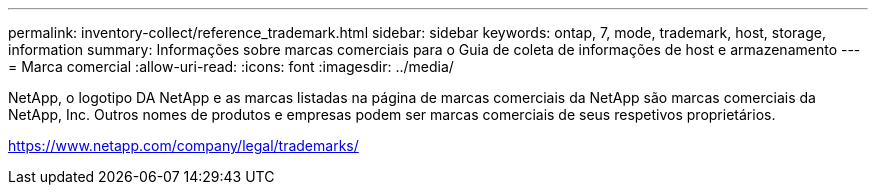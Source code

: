 ---
permalink: inventory-collect/reference_trademark.html 
sidebar: sidebar 
keywords: ontap, 7, mode, trademark, host, storage, information 
summary: Informações sobre marcas comerciais para o Guia de coleta de informações de host e armazenamento 
---
= Marca comercial
:allow-uri-read: 
:icons: font
:imagesdir: ../media/


NetApp, o logotipo DA NetApp e as marcas listadas na página de marcas comerciais da NetApp são marcas comerciais da NetApp, Inc. Outros nomes de produtos e empresas podem ser marcas comerciais de seus respetivos proprietários.

https://www.netapp.com/company/legal/trademarks/[]
